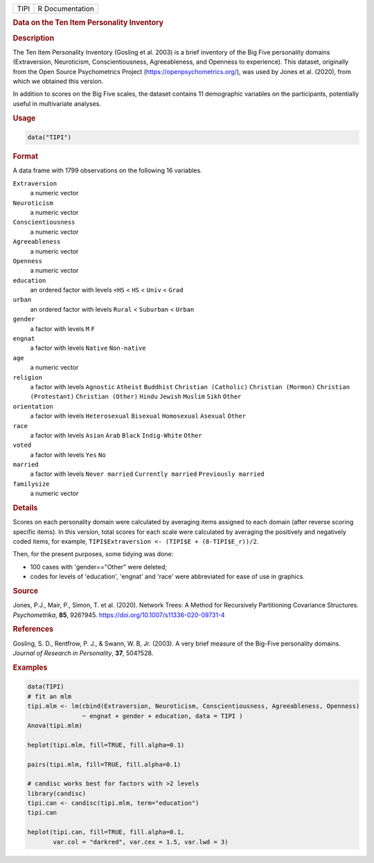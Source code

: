 .. container::

   ==== ===============
   TIPI R Documentation
   ==== ===============

   .. rubric:: Data on the Ten Item Personality Inventory
      :name: TIPI

   .. rubric:: Description
      :name: description

   The Ten Item Personality Inventory (Gosling et al. 2003) is a brief
   inventory of the Big Five personality domains (Extraversion,
   Neuroticism, Conscientiousness, Agreeableness, and Openness to
   experience). This dataset, originally from the Open Source
   Psychometrics Project (https://openpsychometrics.org/), was used by
   Jones et al. (2020), from which we obtained this version.

   In addition to scores on the Big Five scales, the dataset contains 11
   demographic variables on the participants, potentially useful in
   multivariate analyses.

   .. rubric:: Usage
      :name: usage

   .. code:: R

      data("TIPI")

   .. rubric:: Format
      :name: format

   A data frame with 1799 observations on the following 16 variables.

   ``Extraversion``
      a numeric vector

   ``Neuroticism``
      a numeric vector

   ``Conscientiousness``
      a numeric vector

   ``Agreeableness``
      a numeric vector

   ``Openness``
      a numeric vector

   ``education``
      an ordered factor with levels ``<HS`` < ``HS`` < ``Univ`` <
      ``Grad``

   ``urban``
      an ordered factor with levels ``Rural`` < ``Suburban`` < ``Urban``

   ``gender``
      a factor with levels ``M`` ``F``

   ``engnat``
      a factor with levels ``Native`` ``Non-native``

   ``age``
      a numeric vector

   ``religion``
      a factor with levels ``Agnostic`` ``Atheist`` ``Buddhist``
      ``Christian (Catholic)`` ``Christian (Mormon)``
      ``Christian (Protestant)`` ``Christian (Other)`` ``Hindu``
      ``Jewish`` ``Muslim`` ``Sikh`` ``Other``

   ``orientation``
      a factor with levels ``Heterosexual`` ``Bisexual`` ``Homosexual``
      ``Asexual`` ``Other``

   ``race``
      a factor with levels ``Asian`` ``Arab`` ``Black`` ``Indig-White``
      ``Other``

   ``voted``
      a factor with levels ``Yes`` ``No``

   ``married``
      a factor with levels ``Never married`` ``Currently married``
      ``Previously married``

   ``familysize``
      a numeric vector

   .. rubric:: Details
      :name: details

   Scores on each personality domain were calculated by averaging items
   assigned to each domain (after reverse scoring specific items). In
   this version, total scores for each scale were calculated by
   averaging the positively and negatively coded items, for example,
   ``TIPI$Extraversion <- (TIPI$E + (8-TIPI$E_r))/2``.

   Then, for the present purposes, some tidying was done:

   -  100 cases with 'gender=="Other" were deleted;

   -  codes for levels of 'education', 'engnat' and 'race' were
      abbreviated for ease of use in graphics.

   .. rubric:: Source
      :name: source

   Jones, P.J., Mair, P., Simon, T. et al. (2020). Network Trees: A
   Method for Recursively Partitioning Covariance Structures.
   *Psychometrika*, **85**, 926?945.
   https://doi.org/10.1007/s11336-020-09731-4

   .. rubric:: References
      :name: references

   Gosling, S. D., Rentfrow, P. J., & Swann, W. B, Jr. (2003). A very
   brief measure of the Big-Five personality domains. *Journal of
   Research in Personality*, **37**, 504?528.

   .. rubric:: Examples
      :name: examples

   .. code:: R

      data(TIPI)
      # fit an mlm
      tipi.mlm <- lm(cbind(Extraversion, Neuroticism, Conscientiousness, Agreeableness, Openness) 
                     ~ engnat + gender + education, data = TIPI )
      Anova(tipi.mlm)

      heplot(tipi.mlm, fill=TRUE, fill.alpha=0.1)

      pairs(tipi.mlm, fill=TRUE, fill.alpha=0.1)

      # candisc works best for factors with >2 levels
      library(candisc)
      tipi.can <- candisc(tipi.mlm, term="education")
      tipi.can

      heplot(tipi.can, fill=TRUE, fill.alpha=0.1, 
             var.col = "darkred", var.cex = 1.5, var.lwd = 3)
